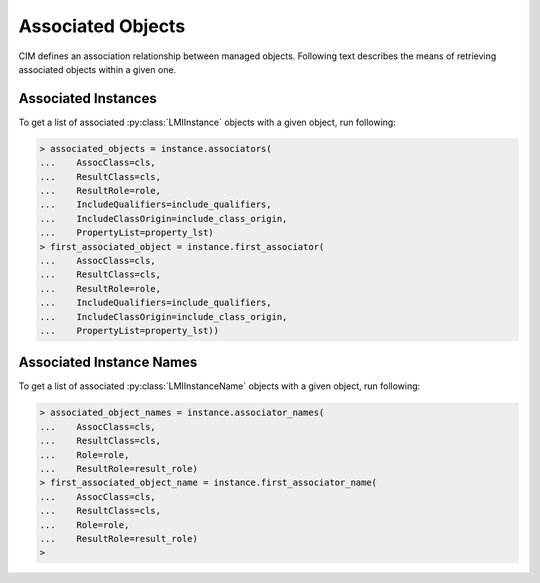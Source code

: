 Associated Objects
==================
CIM defines an association relationship between managed objects. Following text
describes the means of retrieving associated objects within a given one.

.. _associators_instances:

Associated Instances
--------------------
To get a list of associated :py:class:`LMIInstance` objects with a given
object, run following:

.. code-block:: python

    > associated_objects = instance.associators(
    ...    AssocClass=cls,
    ...    ResultClass=cls,
    ...    ResultRole=role,
    ...    IncludeQualifiers=include_qualifiers,
    ...    IncludeClassOrigin=include_class_origin,
    ...    PropertyList=property_lst)
    > first_associated_object = instance.first_associator(
    ...    AssocClass=cls,
    ...    ResultClass=cls,
    ...    ResultRole=role,
    ...    IncludeQualifiers=include_qualifiers,
    ...    IncludeClassOrigin=include_class_origin,
    ...    PropertyList=property_lst))

.. only:: html

   **NOTE:** Refer to :py:meth:`.LMIInstance.associators` and
   :py:meth:`.LMIInstance.first_associator`.

.. only:: man

    The list of returned associated objects can be filtered by:

    * ``AssocClass`` -- Each returned object shall be associated to the source
      object through an instance of this class or one of its subclasses. Default
      value is `None`.

    * ``ResultClass`` -- Each returned object shall be either an instance of this
      class (or one of its subclasses) or be this class (or one of its subclasses).
      Default value is `None`.

    * ``Role`` -- Each returned object shall be associated with the source object
      through an association in which the source object plays the specified role.
      That is, the name of the property in the association class that refers to the
      source object shall match the value of this parameter. Default value is `None`.

    * ``ResultRole`` -- Each returned object shall be associated to the source
      object through an association in which the returned object plays the specified
      role. That is, the name of the property in the association class that refers to
      the returned object shall match the value of this parameter. Default value is
      `None`.

    Other parameters reffer to:

    * ``IncludeQualifiers`` -- Bool flag indicating, if all qualifiers for each
      object (including qualifiers on the object and on any returned properties)
      shall be included as ``<QUALIFIER>`` elements in the response. Default value is
      `False`.

    * ``IncludeClassOrigin`` -- Bool flag indicating, if the CLASSORIGIN attribute
      shall be present on all appropriate elements in each returned object. Default
      value is `False`.

    * ``PropertyList`` -- The members of the array define one or more property
      names. Each returned object shall not include elements for any properties
      missing from this list. If PropertyList is an empty list, no properties are
      included in each returned object. If it is None, no additional filtering is
      defined. Default value is `None`.

.. _associators_instance_names:

Associated Instance Names
-------------------------
To get a list of associated :py:class:`LMIInstanceName` objects with a given
object, run following:

.. code-block:: python

    > associated_object_names = instance.associator_names(
    ...    AssocClass=cls,
    ...    ResultClass=cls,
    ...    Role=role,
    ...    ResultRole=result_role)
    > first_associated_object_name = instance.first_associator_name(
    ...    AssocClass=cls,
    ...    ResultClass=cls,
    ...    Role=role,
    ...    ResultRole=result_role)
    >

.. only:: html

   **NOTE:** Refer to :py:meth:`.LMIInstance.associator_names` and
   :py:meth:`.LMIInstance.first_associator_name`.

.. only:: man

    The list of returned associated instance names can be filtered by:

    * ``AssocClass`` -- Each returned name identify an object that shall be
      associated to the source object through an instance of this class or one of its
      subclasses. Default value is `None`.

    * ``ResultClass`` -- Each returned name identify an object that shall be either
      an instance of this class (or one of its subclasses) or be this class (or one
      of its subclasses). Default value is `None`.

    * ``Role`` -- Each returned name identify an object that shall be associated to
      the source object through an association in which the source object plays the
      specified role. That is, the name of the property in the association class that
      refers to the source object shall match the value of this parameter. Default
      value is `None`.

    * ``ResultRole`` -- Each returned name identify an object that shall be
      associated to the source object through an association in which the named
      returned object plays the specified role. That is, the name of the property in
      the association class that refers to the returned object shall match the value
      of this parameter. Default value is `None`.

